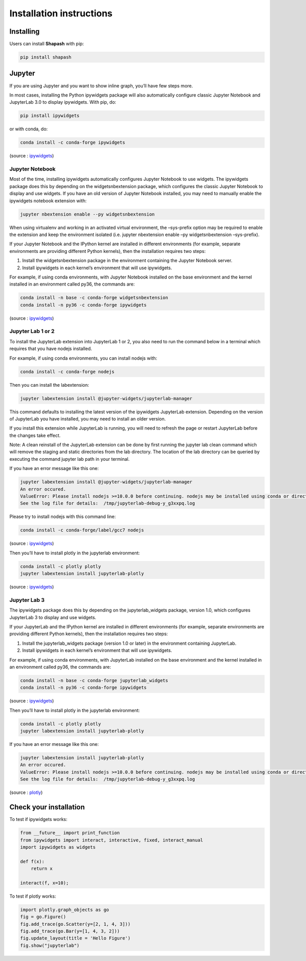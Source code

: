 Installation instructions
=========================

Installing
----------

Users can install **Shapash** with pip:

.. code:: bash

    pip install shapash

Jupyter
-------

If you are using Jupyter and you want to show inline graph, you’ll have
few steps more.

In most cases, installing the Python ipywidgets package will also
automatically configure classic Jupyter Notebook and JupyterLab 3.0 to
display ipywidgets. With pip, do:

.. code:: bash

    pip install ipywidgets

or with conda, do:

.. code:: bash

    conda install -c conda-forge ipywidgets

(source :
`ipywidgets <https://ipywidgets.readthedocs.io/en/stable/user_install.html>`__)

Jupyter Notebook
~~~~~~~~~~~~~~~~

Most of the time, installing ipywidgets automatically configures Jupyter
Notebook to use widgets. The ipywidgets package does this by depending
on the widgetsnbextension package, which configures the classic Jupyter
Notebook to display and use widgets. If you have an old version of
Jupyter Notebook installed, you may need to manually enable the
ipywidgets notebook extension with:

.. code:: bash

    jupyter nbextension enable --py widgetsnbextension

When using virtualenv and working in an activated virtual environment,
the –sys-prefix option may be required to enable the extension and keep
the environment isolated (i.e. jupyter nbextension enable –py
widgetsnbextension –sys-prefix).

If your Jupyter Notebook and the IPython kernel are installed in
different environments (for example, separate environments are providing
different Python kernels), then the installation requires two steps:

1. Install the widgetsnbextension package in the environment containing
   the Jupyter Notebook server.
2. Install ipywidgets in each kernel’s environment that will use
   ipywidgets.

For example, if using conda environments, with Jupyter Notebook
installed on the base environment and the kernel installed in an
environment called py36, the commands are:

.. code:: bash

    conda install -n base -c conda-forge widgetsnbextension
    conda install -n py36 -c conda-forge ipywidgets

(source :
`ipywidgets <https://ipywidgets.readthedocs.io/en/stable/user_install.html>`__)

Jupyter Lab 1 or 2
~~~~~~~~~~~~~~~~~~

To install the JupyterLab extension into JupyterLab 1 or 2, you also
need to run the command below in a terminal which requires that you have
nodejs installed.

For example, if using conda environments, you can install nodejs with:

.. code:: bash

    conda install -c conda-forge nodejs

Then you can install the labextension:

.. code:: bash

    jupyter labextension install @jupyter-widgets/jupyterlab-manager

This command defaults to installing the latest version of the ipywidgets
JupyterLab extension. Depending on the version of JupyterLab you have
installed, you may need to install an older version.

If you install this extension while JupyterLab is running, you will need
to refresh the page or restart JupyterLab before the changes take
effect.

Note: A clean reinstall of the JupyterLab extension can be done by first
running the jupyter lab clean command which will remove the staging and
static directories from the lab directory. The location of the lab
directory can be queried by executing the command jupyter lab path in
your terminal.

If you have an error message like this one:

.. code:: bash

    jupyter labextension install @jupyter-widgets/jupyterlab-manager
    An error occured.
    ValueError: Please install nodejs >=10.0.0 before continuing. nodejs may be installed using conda or directly from the nodejs website.
    See the log file for details:  /tmp/jupyterlab-debug-y_g3xxpq.log

Please try to install nodejs with this command line:

.. code:: bash

    conda install -c conda-forge/label/gcc7 nodejs

(source :
`ipywidgets <https://ipywidgets.readthedocs.io/en/stable/user_install.html>`__)

Then you’ll have to install plotly in the jupyterlab environment:

.. code:: bash

    conda install -c plotly plotly
    jupyter labextension install jupyterlab-plotly

(source :
`ipywidgets <https://ipywidgets.readthedocs.io/en/stable/user_install.html>`__)

Jupyter Lab 3
~~~~~~~~~~~~~

The ipywidgets package does this by depending on the jupyterlab_widgets
package, version 1.0, which configures JupyterLab 3 to display and use
widgets.

If your JupyterLab and the IPython kernel are installed in different
environments (for example, separate environments are providing different
Python kernels), then the installation requires two steps:

1. Install the jupyterlab_widgets package (version 1.0 or later) in the
   environment containing JupyterLab.
2. Install ipywidgets in each kernel’s environment that will use
   ipywidgets.

For example, if using conda environments, with JupyterLab installed on
the base environment and the kernel installed in an environment called
py36, the commands are:

.. code:: bash

    conda install -n base -c conda-forge jupyterlab_widgets
    conda install -n py36 -c conda-forge ipywidgets

(source :
`ipywidgets <https://ipywidgets.readthedocs.io/en/stable/user_install.html>`__)

Then you’ll have to install plotly in the jupyterlab environment:

.. code:: bash

    conda install -c plotly plotly
    jupyter labextension install jupyterlab-plotly

If you have an error message like this one:

.. code:: bash

    jupyter labextension install jupyterlab-plotly
    An error occured.
    ValueError: Please install nodejs >=10.0.0 before continuing. nodejs may be installed using conda or directly from the nodejs website.
    See the log file for details:  /tmp/jupyterlab-debug-y_g3xxpq.log

(source :
`plotly <https://plotly.com/python/getting-started/#jupyter-notebook-support>`__)

Check your installation
-----------------------

To test if ipywidgets works:

.. code:: ipython3

    from __future__ import print_function
    from ipywidgets import interact, interactive, fixed, interact_manual
    import ipywidgets as widgets
    
    def f(x):
        return x
    
    interact(f, x=10);

.. image:: widget.png


To test if plotly works:

.. code:: ipython3

    import plotly.graph_objects as go
    fig = go.Figure()
    fig.add_trace(go.Scatter(y=[2, 1, 4, 3]))
    fig.add_trace(go.Bar(y=[1, 4, 3, 2]))
    fig.update_layout(title = 'Hello Figure')
    fig.show("jupyterlab")

.. image:: plotly.png

